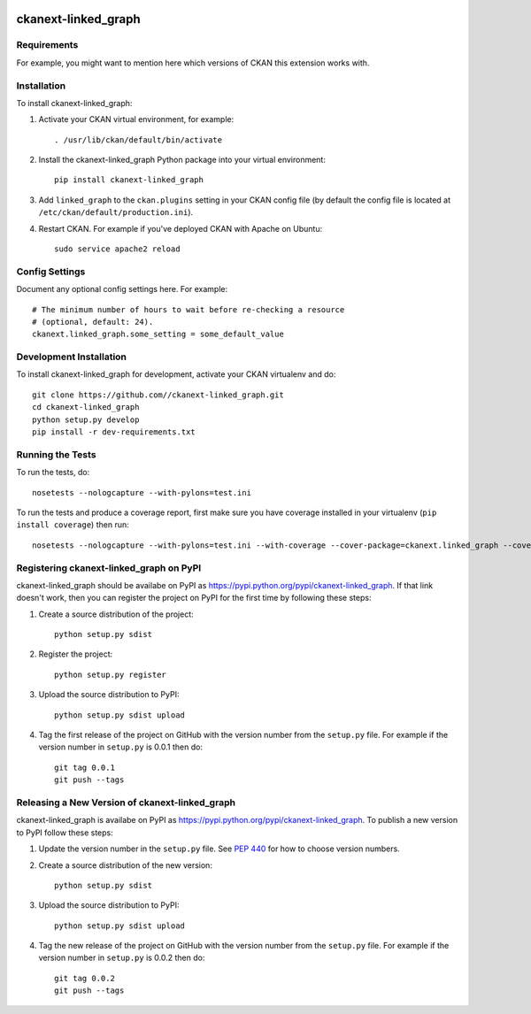 .. You should enable this project on travis-ci.org and coveralls.io to make
   these badges work. The necessary Travis and Coverage config files have been
   generated for you.

.. image:: https://travis-ci.org//ckanext-linked_graph.svg?branch=master
    :target: https://travis-ci.org//ckanext-linked_graph

.. image:: https://coveralls.io/repos//ckanext-linked_graph/badge.png?branch=master
  :target: https://coveralls.io/r//ckanext-linked_graph?branch=master

.. image:: https://pypip.in/download/ckanext-linked_graph/badge.svg
    :target: https://pypi.python.org/pypi//ckanext-linked_graph/
    :alt: Downloads

.. image:: https://pypip.in/version/ckanext-linked_graph/badge.svg
    :target: https://pypi.python.org/pypi/ckanext-linked_graph/
    :alt: Latest Version

.. image:: https://pypip.in/py_versions/ckanext-linked_graph/badge.svg
    :target: https://pypi.python.org/pypi/ckanext-linked_graph/
    :alt: Supported Python versions

.. image:: https://pypip.in/status/ckanext-linked_graph/badge.svg
    :target: https://pypi.python.org/pypi/ckanext-linked_graph/
    :alt: Development Status

.. image:: https://pypip.in/license/ckanext-linked_graph/badge.svg
    :target: https://pypi.python.org/pypi/ckanext-linked_graph/
    :alt: License

=============
ckanext-linked_graph
=============

.. Put a description of your extension here:
   What does it do? What features does it have?
   Consider including some screenshots or embedding a video!


------------
Requirements
------------

For example, you might want to mention here which versions of CKAN this
extension works with.


------------
Installation
------------

.. Add any additional install steps to the list below.
   For example installing any non-Python dependencies or adding any required
   config settings.

To install ckanext-linked_graph:

1. Activate your CKAN virtual environment, for example::

     . /usr/lib/ckan/default/bin/activate

2. Install the ckanext-linked_graph Python package into your virtual environment::

     pip install ckanext-linked_graph

3. Add ``linked_graph`` to the ``ckan.plugins`` setting in your CKAN
   config file (by default the config file is located at
   ``/etc/ckan/default/production.ini``).

4. Restart CKAN. For example if you've deployed CKAN with Apache on Ubuntu::

     sudo service apache2 reload


---------------
Config Settings
---------------

Document any optional config settings here. For example::

    # The minimum number of hours to wait before re-checking a resource
    # (optional, default: 24).
    ckanext.linked_graph.some_setting = some_default_value


------------------------
Development Installation
------------------------

To install ckanext-linked_graph for development, activate your CKAN virtualenv and
do::

    git clone https://github.com//ckanext-linked_graph.git
    cd ckanext-linked_graph
    python setup.py develop
    pip install -r dev-requirements.txt


-----------------
Running the Tests
-----------------

To run the tests, do::

    nosetests --nologcapture --with-pylons=test.ini

To run the tests and produce a coverage report, first make sure you have
coverage installed in your virtualenv (``pip install coverage``) then run::

    nosetests --nologcapture --with-pylons=test.ini --with-coverage --cover-package=ckanext.linked_graph --cover-inclusive --cover-erase --cover-tests


---------------------------------
Registering ckanext-linked_graph on PyPI
---------------------------------

ckanext-linked_graph should be availabe on PyPI as
https://pypi.python.org/pypi/ckanext-linked_graph. If that link doesn't work, then
you can register the project on PyPI for the first time by following these
steps:

1. Create a source distribution of the project::

     python setup.py sdist

2. Register the project::

     python setup.py register

3. Upload the source distribution to PyPI::

     python setup.py sdist upload

4. Tag the first release of the project on GitHub with the version number from
   the ``setup.py`` file. For example if the version number in ``setup.py`` is
   0.0.1 then do::

       git tag 0.0.1
       git push --tags


----------------------------------------
Releasing a New Version of ckanext-linked_graph
----------------------------------------

ckanext-linked_graph is availabe on PyPI as https://pypi.python.org/pypi/ckanext-linked_graph.
To publish a new version to PyPI follow these steps:

1. Update the version number in the ``setup.py`` file.
   See `PEP 440 <http://legacy.python.org/dev/peps/pep-0440/#public-version-identifiers>`_
   for how to choose version numbers.

2. Create a source distribution of the new version::

     python setup.py sdist

3. Upload the source distribution to PyPI::

     python setup.py sdist upload

4. Tag the new release of the project on GitHub with the version number from
   the ``setup.py`` file. For example if the version number in ``setup.py`` is
   0.0.2 then do::

       git tag 0.0.2
       git push --tags
